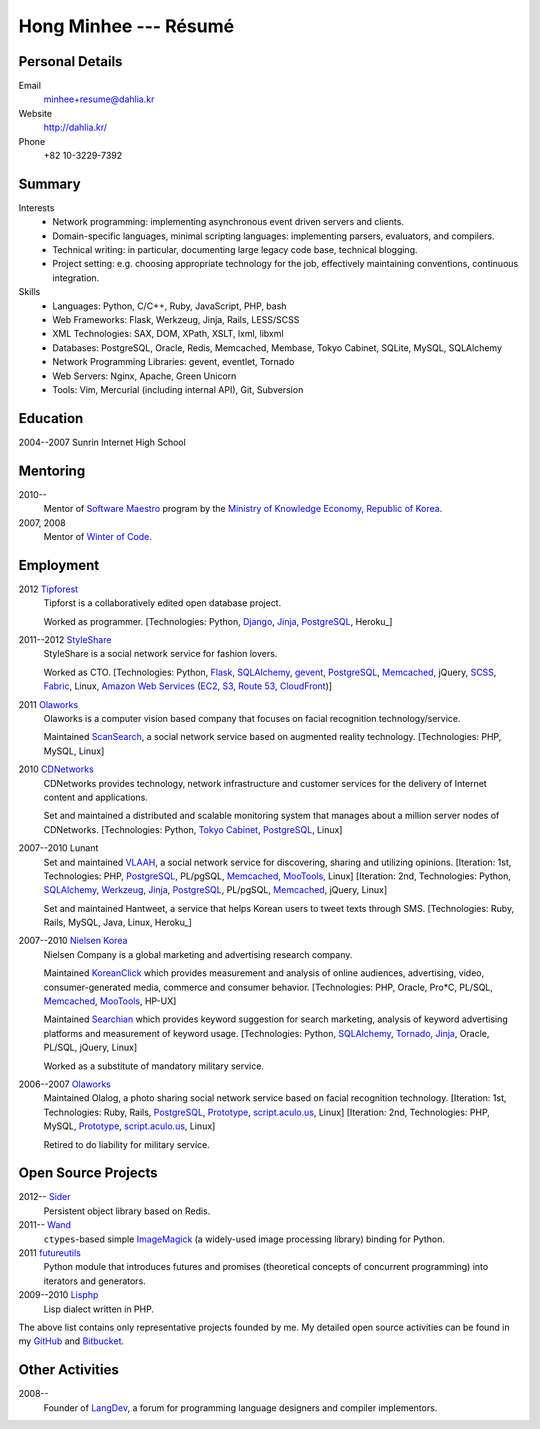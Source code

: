 Hong Minhee --- Résumé
======================

Personal Details
----------------

Email
   minhee+resume@dahlia.kr

Website
   http://dahlia.kr/

Phone
   +82 10-3229-7392


Summary
-------

Interests
   - Network programming: implementing asynchronous event driven servers
     and clients.
   - Domain-specific languages, minimal scripting languages: implementing
     parsers, evaluators, and compilers.
   - Technical writing: in particular, documenting large legacy code base,
     technical blogging.
   - Project setting: e.g. choosing appropriate technology for the job,
     effectively maintaining conventions, continuous integration.

Skills
   - Languages: Python, C/C++, Ruby, JavaScript, PHP, bash
   - Web Frameworks: Flask, Werkzeug, Jinja, Rails, LESS/SCSS
   - XML Technologies: SAX, DOM, XPath, XSLT, lxml, libxml
   - Databases: PostgreSQL, Oracle, Redis, Memcached, Membase, Tokyo Cabinet,
     SQLite, MySQL, SQLAlchemy
   - Network Programming Libraries: gevent, eventlet, Tornado
   - Web Servers: Nginx, Apache, Green Unicorn
   - Tools: Vim, Mercurial (including internal API), Git, Subversion


Education
---------

2004--2007 Sunrin Internet High School
   ..


Mentoring
---------

2010--
   Mentor of `Software Maestro`_ program by the `Ministry of Knowledge Economy,
   Republic of Korea <http://www.mke.go.kr/>`_.

2007, 2008
   Mentor of `Winter of Code`_.

.. _Software Maestro: http://swmaestro.kr/
.. _Winter of Code: http://woc.openmaru.com/


Employment
----------

2012 Tipforest_
   Tipforst is a collaboratively edited open database project.

   Worked as programmer.
   [Technologies: Python, Django_, Jinja_, PostgreSQL_, Heroku_]

2011--2012 StyleShare_
   StyleShare is a social network service for fashion lovers.

   Worked as CTO.
   [Technologies: Python, Flask_, SQLAlchemy_, gevent_, PostgreSQL_,
   Memcached_, jQuery, SCSS_, Fabric_, Linux,
   `Amazon Web Services`_ (EC2_, S3_, `Route 53`_, CloudFront_)]

2011 Olaworks_
   Olaworks is a computer vision based company that focuses on facial
   recognition technology/service.

   Maintained ScanSearch_, a social network service based on augmented
   reality technology.
   [Technologies: PHP, MySQL, Linux]

2010 CDNetworks_
   CDNetworks provides technology, network infrastructure and customer
   services for the delivery of Internet content and applications.

   Set and maintained a distributed and scalable monitoring system that
   manages about a million server nodes of CDNetworks.
   [Technologies: Python, `Tokyo Cabinet`_, PostgreSQL_, Linux]

2007--2010 Lunant
   Set and maintained VLAAH_, a social network service for discovering,
   sharing and utilizing opinions.
   [Iteration: 1st, Technologies: PHP, PostgreSQL_, PL/pgSQL, Memcached_,
   MooTools_, Linux]
   [Iteration: 2nd, Technologies: Python, SQLAlchemy_, Werkzeug_, Jinja_,
   PostgreSQL_, PL/pgSQL, Memcached_, jQuery, Linux]

   Set and maintained Hantweet, a service that helps Korean users to tweet
   texts through SMS.
   [Technologies: Ruby, Rails, MySQL, Java, Linux, Heroku_]

2007--2010 `Nielsen Korea`_
   Nielsen Company is a global marketing and advertising research company.

   Maintained KoreanClick_ which provides measurement and analysis of online
   audiences, advertising, video, consumer-generated media, commerce and
   consumer behavior.
   [Technologies: PHP, Oracle, Pro*C, PL/SQL, Memcached_, MooTools_, HP-UX]

   Maintained Searchian_ which provides keyword suggestion for search
   marketing, analysis of keyword advertising platforms and measurement of
   keyword usage.
   [Technologies: Python, SQLAlchemy_, Tornado_, Jinja_, Oracle, PL/SQL,
   jQuery, Linux]

   Worked as a substitute of mandatory military service.

2006--2007 Olaworks_
   Maintained Olalog, a photo sharing social network service based on facial
   recognition technology.
   [Iteration: 1st, Technologies: Ruby, Rails, PostgreSQL_, Prototype_,
   script.aculo.us_, Linux]
   [Iteration: 2nd, Technologies: PHP, MySQL, Prototype_, script.aculo.us_,
   Linux]

   Retired to do liability for military service.

.. _Tipforest: http://www.tipforest.com/
.. _Django: http://www.djangoproject.com/
.. _Heroku: http://www.heroku.com/
.. _StyleShare: https://stylesha.re/
.. _Flask: http://flask.pocoo.org/
.. _gevent: http://gevent.org/
.. _SQLAlchemy: http://sqlalchemy.org/
.. _memcached: http://memcached.org/
.. _PostgreSQL: http://postgresql.org/
.. _SCSS: http://sass-lang.com/
.. _Fabric: http://fabfile.org/
.. _Amazon Web Services: http://aws.amazon.com/
.. _EC2: http://aws.amazon.com/ec2/
.. _S3: http://aws.amazon.com/s3/
.. _Route 53: http://aws.amazon.com/route53/
.. _CloudFront: http://aws.amazon.com/cloudfront/
.. _Olaworks: http://www.olaworks.com/
.. _ScanSearch: http://www.scansearch.com/
.. _CDNetworks: http://www.cdnetworks.com/
.. _Tokyo Cabinet: http://fallabs.com/tokyocabinet/
.. _VLAAH: http://vlaah.com/
.. _Werkzeug: http://werkzeug.pocoo.org/
.. _Jinja: http://jinja.pocoo.org/
.. _Heroku: http://heroku.com/
.. _Nielsen Korea: http://kr.nielsen.com/
.. _KoreanClick: http://koreanclick.com/
.. _MooTools: http://mootools.net/
.. _Searchian: http://searchian.com/
.. _Tornado: http://www.tornadoweb.org/
.. _Prototype: http://prototypejs.org/
.. _script.aculo.us: http://script.aculo.us/


Open Source Projects
--------------------

2012-- Sider_
   Persistent object library based on Redis.

2011-- Wand_
   ``ctypes``-based simple ImageMagick_ (a widely-used image processing
   library) binding for Python.

2011 futureutils_
   Python module that introduces futures and promises (theoretical concepts
   of concurrent programming) into iterators and generators.

2009--2010 Lisphp_
   Lisp dialect written in PHP.

The above list contains only representative projects founded by me.
My detailed open source activities can be found in my GitHub_ and Bitbucket_.

.. _Sider: https://bitbucket.org/dahlia/sider
.. _Wand: http://dahlia.github.com/wand/
.. _ImageMagick: http://www.imagemagick.org/
.. _futureutils: http://dahlia.bitbucket.org/futureutils/
.. _Lisphp: https://github.com/dahlia/lisphp
.. _GitHub: https://github.com/dahlia
.. _Bitbucket: http://bitbucket.org/dahlia


Other Activities
----------------

2008-- 
   Founder of LangDev_, a forum for programming language designers and
   compiler implementors.

.. _LangDev: http://www.langdev.org/

